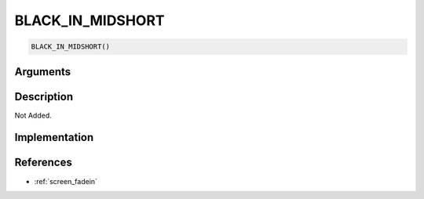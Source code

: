 BLACK_IN_MIDSHORT
========================

.. code-block:: text

	BLACK_IN_MIDSHORT()


Arguments
------------


Description
-------------

Not Added.

Implementation
-------------


References
-------------
* :ref:`screen_fadein`
